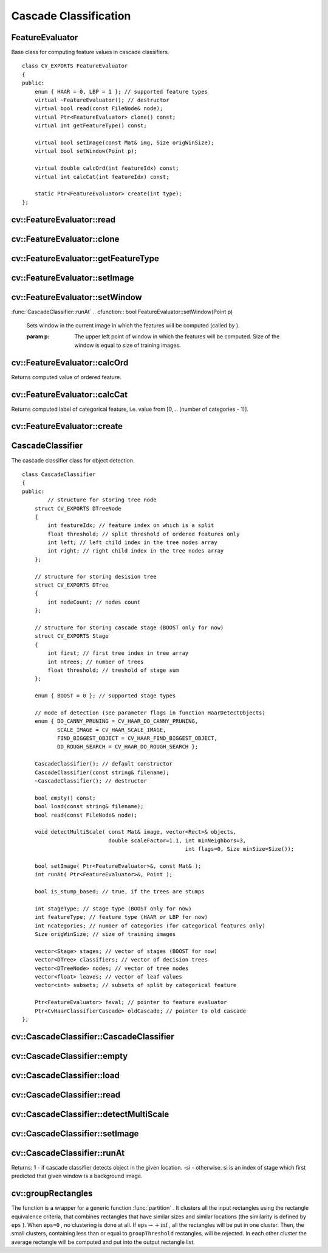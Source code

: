 Cascade Classification
======================

.. highlight:: cpp

.. index:: FeatureEvaluator

.. _FeatureEvaluator:

FeatureEvaluator
----------------
.. ctype:: FeatureEvaluator

Base class for computing feature values in cascade classifiers. ::

    class CV_EXPORTS FeatureEvaluator
    {
    public:
        enum { HAAR = 0, LBP = 1 }; // supported feature types
        virtual ~FeatureEvaluator(); // destructor
        virtual bool read(const FileNode& node);
        virtual Ptr<FeatureEvaluator> clone() const;
        virtual int getFeatureType() const;

        virtual bool setImage(const Mat& img, Size origWinSize);
        virtual bool setWindow(Point p);

        virtual double calcOrd(int featureIdx) const;
        virtual int calcCat(int featureIdx) const;

        static Ptr<FeatureEvaluator> create(int type);
    };
..

.. index:: FeatureEvaluator::read

cv::FeatureEvaluator::read
--------------------------
.. cfunction:: bool FeatureEvaluator::read(const FileNode\& node)

    Reads parameters of the features from a FileStorage node.

    :param node: File node from which the feature parameters are read.

.. index:: FeatureEvaluator::clone

cv::FeatureEvaluator::clone
---------------------------
.. cfunction:: Ptr<FeatureEvaluator> FeatureEvaluator::clone() const

    Returns a full copy of the feature evaluator.

.. index:: FeatureEvaluator::getFeatureType

cv::FeatureEvaluator::getFeatureType
------------------------------------
.. cfunction:: int FeatureEvaluator::getFeatureType() const

    Returns the feature type (HAAR or LBP for now).

.. index:: FeatureEvaluator::setImage

cv::FeatureEvaluator::setImage
------------------------------
.. cfunction:: bool FeatureEvaluator::setImage(const Mat\& img, Size origWinSize)

    Sets the image in which to compute the features.

    :param img: Matrix of type   ``CV_8UC1``  containing the image in which to compute the features.

    :param origWinSize: Size of training images.

.. index:: FeatureEvaluator::setWindow

cv::FeatureEvaluator::setWindow
-------------------------------
:func:`CascadeClassifier::runAt`
.. cfunction:: bool FeatureEvaluator::setWindow(Point p)

    Sets window in the current image in which the features will be computed (called by ).

    :param p: The upper left point of window in which the features will be computed. Size of the window is equal to size of training images.

.. index:: FeatureEvaluator::calcOrd

cv::FeatureEvaluator::calcOrd
-----------------------------
.. cfunction:: double FeatureEvaluator::calcOrd(int featureIdx) const

    Computes value of an ordered (numerical) feature.

    :param featureIdx: Index of feature whose value will be computed.

Returns computed value of ordered feature.

.. index:: FeatureEvaluator::calcCat

cv::FeatureEvaluator::calcCat
-----------------------------
.. cfunction:: int FeatureEvaluator::calcCat(int featureIdx) const

    Computes value of a categorical feature.

    :param featureIdx: Index of feature whose value will be computed.

Returns computed label of categorical feature, i.e. value from [0,... (number of categories - 1)].

.. index:: FeatureEvaluator::create

cv::FeatureEvaluator::create
----------------------------
.. cfunction:: static Ptr<FeatureEvaluator> FeatureEvaluator::create(int type)

    Constructs feature evaluator.

    :param type: Type of features evaluated by cascade (HAAR or LBP for now).

.. index:: CascadeClassifier

.. _CascadeClassifier:

CascadeClassifier
-----------------
.. ctype:: CascadeClassifier

The cascade classifier class for object detection. ::

    class CascadeClassifier
    {
    public:
            // structure for storing tree node
        struct CV_EXPORTS DTreeNode
        {
            int featureIdx; // feature index on which is a split
            float threshold; // split threshold of ordered features only
            int left; // left child index in the tree nodes array
            int right; // right child index in the tree nodes array
        };

        // structure for storing desision tree
        struct CV_EXPORTS DTree
        {
            int nodeCount; // nodes count
        };

        // structure for storing cascade stage (BOOST only for now)
        struct CV_EXPORTS Stage
        {
            int first; // first tree index in tree array
            int ntrees; // number of trees
            float threshold; // treshold of stage sum
        };

        enum { BOOST = 0 }; // supported stage types

        // mode of detection (see parameter flags in function HaarDetectObjects)
        enum { DO_CANNY_PRUNING = CV_HAAR_DO_CANNY_PRUNING,
               SCALE_IMAGE = CV_HAAR_SCALE_IMAGE,
               FIND_BIGGEST_OBJECT = CV_HAAR_FIND_BIGGEST_OBJECT,
               DO_ROUGH_SEARCH = CV_HAAR_DO_ROUGH_SEARCH };

        CascadeClassifier(); // default constructor
        CascadeClassifier(const string& filename);
        ~CascadeClassifier(); // destructor

        bool empty() const;
        bool load(const string& filename);
        bool read(const FileNode& node);

        void detectMultiScale( const Mat& image, vector<Rect>& objects,
                               double scaleFactor=1.1, int minNeighbors=3,
                                                       int flags=0, Size minSize=Size());

        bool setImage( Ptr<FeatureEvaluator>&, const Mat& );
        int runAt( Ptr<FeatureEvaluator>&, Point );

        bool is_stump_based; // true, if the trees are stumps

        int stageType; // stage type (BOOST only for now)
        int featureType; // feature type (HAAR or LBP for now)
        int ncategories; // number of categories (for categorical features only)
        Size origWinSize; // size of training images

        vector<Stage> stages; // vector of stages (BOOST for now)
        vector<DTree> classifiers; // vector of decision trees
        vector<DTreeNode> nodes; // vector of tree nodes
        vector<float> leaves; // vector of leaf values
        vector<int> subsets; // subsets of split by categorical feature

        Ptr<FeatureEvaluator> feval; // pointer to feature evaluator
        Ptr<CvHaarClassifierCascade> oldCascade; // pointer to old cascade
    };
..

.. index:: CascadeClassifier::CascadeClassifier

cv::CascadeClassifier::CascadeClassifier
----------------------------------------
.. cfunction:: CascadeClassifier::CascadeClassifier(const string\& filename)

    Loads the classifier from file.

    :param filename: Name of file from which classifier will be load.

.. index:: CascadeClassifier::empty

cv::CascadeClassifier::empty
----------------------------
.. cfunction:: bool CascadeClassifier::empty() const

    Checks if the classifier has been loaded or not.

.. index:: CascadeClassifier::load

cv::CascadeClassifier::load
---------------------------
.. cfunction:: bool CascadeClassifier::load(const string\& filename)

    Loads the classifier from file. The previous content is destroyed.

    :param filename: Name of file from which classifier will be load. File may contain as old haar classifier (trained by haartraining application) or new cascade classifier (trained traincascade application).

.. index:: CascadeClassifier::read

cv::CascadeClassifier::read
---------------------------
.. cfunction:: bool CascadeClassifier::read(const FileNode\& node)

    Reads the classifier from a FileStorage node. File may contain a new cascade classifier (trained traincascade application) only.

.. index:: CascadeClassifier::detectMultiScale

cv::CascadeClassifier::detectMultiScale
---------------------------------------
.. cfunction:: void CascadeClassifier::detectMultiScale( const Mat\& image,                            vector<Rect>\& objects,                            double scaleFactor=1.1,                            int minNeighbors=3, int flags=0,                            Size minSize=Size())

    Detects objects of different sizes in the input image. The detected objects are returned as a list of rectangles.

    :param image: Matrix of type   ``CV_8U``  containing the image in which to detect objects.

    :param objects: Vector of rectangles such that each rectangle contains the detected object.

    :param scaleFactor: Specifies how much the image size is reduced at each image scale.

    :param minNeighbors: Speficifes how many neighbors should each candiate rectangle have to retain it.

    :param flags: This parameter is not used for new cascade and have the same meaning for old cascade as in function cvHaarDetectObjects.

    :param minSize: The minimum possible object size. Objects smaller than that are ignored.

.. index:: CascadeClassifier::setImage

cv::CascadeClassifier::setImage
-------------------------------
.. cfunction:: bool CascadeClassifier::setImage( Ptr<FeatureEvaluator>\& feval, const Mat\& image )

    Sets the image for detection (called by detectMultiScale at each image level).

    :param feval: Pointer to feature evaluator which is used for computing features.

    :param image: Matrix of type   ``CV_8UC1``  containing the image in which to compute the features.

.. index:: CascadeClassifier::runAt

cv::CascadeClassifier::runAt
----------------------------
.. cfunction:: int CascadeClassifier::runAt( Ptr<FeatureEvaluator>\& feval, Point pt )

    Runs the detector at the specified point (the image that the detector is working with should be set by setImage).

    :param feval: Feature evaluator which is used for computing features.

    :param pt: The upper left point of window in which the features will be computed. Size of the window is equal to size of training images.

Returns:
1 - if cascade classifier detects object in the given location.
-si - otherwise. si is an index of stage which first predicted that given window is a background image.

.. index:: groupRectangles

cv::groupRectangles
-------------------
.. cfunction:: void groupRectangles(vector<Rect>\& rectList,                     int groupThreshold, double eps=0.2)

    Groups the object candidate rectangles

    :param rectList: The input/output vector of rectangles. On output there will be retained and grouped rectangles

    :param groupThreshold: The minimum possible number of rectangles, minus 1, in a group of rectangles to retain it.

    :param eps: The relative difference between sides of the rectangles to merge them into a group

The function is a wrapper for a generic function
:func:`partition` . It clusters all the input rectangles using the rectangle equivalence criteria, that combines rectangles that have similar sizes and similar locations (the similarity is defined by ``eps`` ). When ``eps=0`` , no clustering is done at all. If
:math:`\texttt{eps}\rightarrow +\inf` , all the rectangles will be put in one cluster. Then, the small clusters, containing less than or equal to ``groupThreshold`` rectangles, will be rejected. In each other cluster the average rectangle will be computed and put into the output rectangle list.
